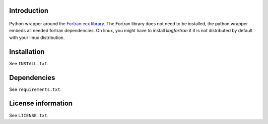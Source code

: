 Introduction
==============

 .. readme_inclusion_start

Python wrapper around the `Fortran ecx library <./ecx.html>`_.
The Fortran library does not need to be installed, the python wrapper embeds all needed fortran dependencies.
On linux, you might have to install `libgfortran` if it is not distributed by default with your linux distribution. 

.. readme_inclusion_end 


Installation
===================
See  ``INSTALL.txt``.

Dependencies
================

See ``requirements.txt``.


License information
===========================
See ``LICENSE.txt``.
